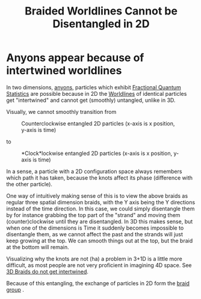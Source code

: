 #+title: Braided Worldlines Cannot be Disentangled in 2D
#+roam_tags: FQHE anyons

* Anyons appear because of intertwined worldlines
In two dimensions, [[file:20210218152909-anyons.org][anyons,]] particles which exhibit [[file:20210316143612-fractional_quantum_statistics.org][Fractional Quantum Statistics]] are possible because in 2D the [[file:20210316144720-worldlines.org][Worldlines]] of identical particles get "intertwined" and cannot get (smoothly) untangled, unlike in 3D.

Visually, we cannot smoothly transition from
#+caption: Counterclockwise entangled 2D particles (x-axis is x position, y-axis is time)
#+attr_latex: scale=0.75
#+label: fig:ccwbraid
[[./media/ccwbraid.png]]

to

#+caption: *Clock*lockwise entangled 2D particles (x-axis is x position, y-axis is time)
#+attr_latex: scale=0.75
#+label: fig:cwbraid
[[./media/cwbraid.png]]

In a sense, a particle with a 2D configuration space always remembers which path it has taken, because the knots affect its phase (difference with the other particle).

One way of intuitively making sense of this is to view the above braids as regular three spatial dimension braids, with the Y axis being the Y directions instead of the time direction. In this case, we could simply disentangle them by for instance grabbing the top part of the "strand" and moving them (counter)clockwise until they are disentangled.
In 3D this makes sense, but when one of the dimensions is Time it suddenly becomes impossible to disentangle them, as we cannot affect the past and the strands will just keep growing at the top. We can smooth things out at the top, but the braid at the bottom will remain.

Visualizing why the knots are not (ha) a problem in 3+1D is a little more difficult, as most people are not very proficient in imagining 4D space. See [[file:20210316150442-3d_braids_do_not_get_intertwined.org][3D Braids do not get intertwined]].

Because of this entangling, the exchange of particles in 2D form the [[file:20210218154017-braid_group.org][braid group]] .
